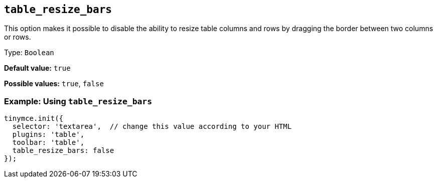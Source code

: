 [[table_resize_bars]]
== `+table_resize_bars+`

This option makes it possible to disable the ability to resize table columns and rows by dragging the border between two columns or rows.

Type: `+Boolean+`

*Default value:* `+true+`

*Possible values:* `+true+`, `+false+`

=== Example: Using `+table_resize_bars+`

[source,js]
----
tinymce.init({
  selector: 'textarea',  // change this value according to your HTML
  plugins: 'table',
  toolbar: 'table',
  table_resize_bars: false
});
----
